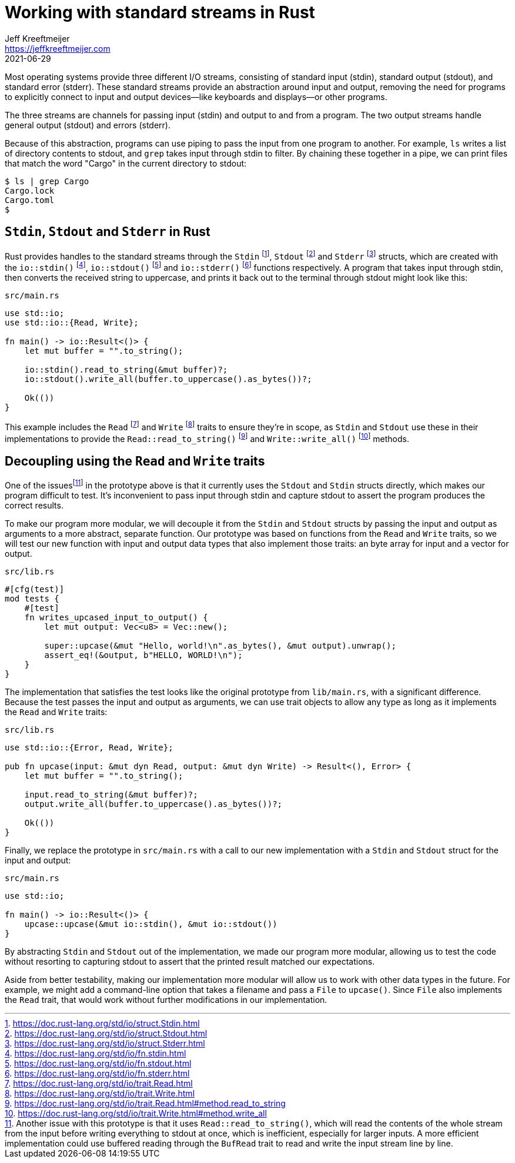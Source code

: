 = Working with standard streams in Rust
Jeff Kreeftmeijer <https://jeffkreeftmeijer.com>
2021-06-29
:fn-bufread:

Most operating systems provide three different I/O streams, consisting of standard input (stdin), standard output (stdout), and standard error (stderr).
These standard streams provide an abstraction around input and output, removing the need for programs to explicitly connect to input and output devices--like keyboards and displays--or other programs.

The three streams are channels for passing input (stdin) and output to and from a program.
The two output streams handle general output (stdout) and errors (stderr).

Because of this abstraction, programs can use piping to pass the input from one program to another.
For example, `ls` writes a list of directory contents to stdout, and `grep` takes input through stdin to filter.
By chaining these together in a pipe, we can print files that match the word "Cargo" in the current directory to stdout:

    $ ls | grep Cargo
    Cargo.lock
    Cargo.toml
    $

== `Stdin`, `Stdout` and `Stderr` in Rust

Rust provides handles to the standard streams through the `Stdin` footnote:[https://doc.rust-lang.org/std/io/struct.Stdin.html], `Stdout` footnote:[https://doc.rust-lang.org/std/io/struct.Stdout.html] and `Stderr` footnote:[https://doc.rust-lang.org/std/io/struct.Stderr.html] structs, which are created with the `io::stdin()` footnote:[https://doc.rust-lang.org/std/io/fn.stdin.html], `io::stdout()` footnote:[https://doc.rust-lang.org/std/io/fn.stdout.html] and `io::stderr()` footnote:[https://doc.rust-lang.org/std/io/fn.stderr.html] functions respectively.
A program that takes input through stdin, then converts the received string to uppercase, and prints it back out to the terminal through stdout might look like this:

.`src/main.rs`
```rust
use std::io;
use std::io::{Read, Write};

fn main() -> io::Result<()> {
    let mut buffer = "".to_string();

    io::stdin().read_to_string(&mut buffer)?;
    io::stdout().write_all(buffer.to_uppercase().as_bytes())?;

    Ok(())
}
```

This example includes the `Read` footnote:[https://doc.rust-lang.org/std/io/trait.Read.html] and `Write` footnote:[https://doc.rust-lang.org/std/io/trait.Write.html] traits to ensure they're in scope, as `Stdin` and `Stdout` use these in their implementations to provide the `Read::read_to_string()` footnote:[https://doc.rust-lang.org/std/io/trait.Read.html#method.read_to_string] and `Write::write_all()` footnote:[https://doc.rust-lang.org/std/io/trait.Write.html#method.write_all] methods.

== Decoupling using the `Read` and `Write` traits

One of the issuesfootnote:[Another issue with this prototype is that it uses `Read::read_to_string()`, which will read the contents of the whole stream from the input before writing everything to stdout at once, which is inefficient, especially for larger inputs. A more efficient implementation could use buffered reading through the `BufRead` trait to read and write the input stream line by line.] in the prototype above is that it currently uses the `Stdout` and `Stdin` structs directly, which makes our program difficult to test.
It's inconvenient to pass input through stdin and capture stdout to assert the program produces the correct results.

To make our program more modular, we will decouple it from the `Stdin` and `Stdout` structs by passing the input and output as arguments to a more abstract, separate function.
Our prototype was based on functions from the `Read` and `Write` traits, so we will test our new function with input and output data types that also implement those traits: an byte array for input and a vector for output.

.`src/lib.rs`
```rust
#[cfg(test)]
mod tests {
    #[test]
    fn writes_upcased_input_to_output() {
        let mut output: Vec<u8> = Vec::new();

        super::upcase(&mut "Hello, world!\n".as_bytes(), &mut output).unwrap();
        assert_eq!(&output, b"HELLO, WORLD!\n");
    }
}
```

The implementation that satisfies the test looks like the original prototype from `lib/main.rs`, with a significant difference.
Because the test passes the input and output as arguments, we can use trait objects to allow any type as long as it implements the `Read` and `Write` traits:

.`src/lib.rs`
```rust
use std::io::{Error, Read, Write};

pub fn upcase(input: &mut dyn Read, output: &mut dyn Write) -> Result<(), Error> {
    let mut buffer = "".to_string();

    input.read_to_string(&mut buffer)?;
    output.write_all(buffer.to_uppercase().as_bytes())?;

    Ok(())
}
```

Finally, we replace the prototype in `src/main.rs` with a call to our new implementation with a `Stdin` and `Stdout` struct for the input and output:

.`src/main.rs`
```
use std::io;

fn main() -> io::Result<()> {
    upcase::upcase(&mut io::stdin(), &mut io::stdout())
}
```

By abstracting `Stdin` and `Stdout` out of the implementation, we made our program more modular, allowing us to test the code without resorting to capturing stdout to assert that the printed result matched our expectations.

Aside from better testability, making our implementation more modular will allow us to work with other data types in the future.
For example, we might add a command-line option that takes a filename and pass a `File` to `upcase()`.
Since `File` also implements the `Read` trait, that would work without further modifications in our implementation.
